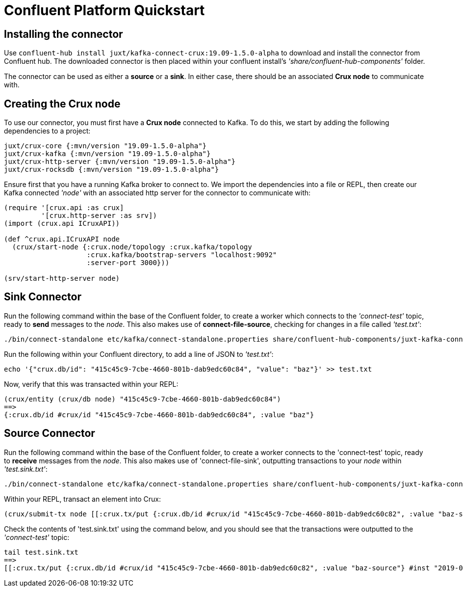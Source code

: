 [#confluent-quickstart]
= Confluent Platform Quickstart

== Installing the connector

Use `confluent-hub install juxt/kafka-connect-crux:19.09-1.5.0-alpha` to download and install the connector from Confluent hub. The downloaded connector is then placed within your confluent install's _'share/confluent-hub-components'_ folder. +

The connector can be used as either a *source* or a *sink*. In either case, there should be an associated *Crux node* to communicate with.

== Creating the Crux node

To use our connector, you must first have a *Crux node* connected to Kafka. To do this, we start by adding the following dependencies to a project:

[source,clj]
----
juxt/crux-core {:mvn/version "19.09-1.5.0-alpha"}
juxt/crux-kafka {:mvn/version "19.09-1.5.0-alpha"}
juxt/crux-http-server {:mvn/version "19.09-1.5.0-alpha"}
juxt/crux-rocksdb {:mvn/version "19.09-1.5.0-alpha"}
----

Ensure first that you have a running Kafka broker to connect to. We import the dependencies into a file or REPL, then create our Kafka connected _'node'_ with an associated http server for the connector to communicate with:

[source,clj]
----
(require '[crux.api :as crux]
	 '[crux.http-server :as srv])
(import (crux.api ICruxAPI))

(def ^crux.api.ICruxAPI node
  (crux/start-node {:crux.node/topology :crux.kafka/topology
                    :crux.kafka/bootstrap-servers "localhost:9092"
		    :server-port 3000}))

(srv/start-http-server node)
----

== Sink Connector

Run the following command within the base of the Confluent folder, to create a worker which connects to the _'connect-test'_ topic, ready to *send* messages to the _node_. This also makes use of *connect-file-source*, checking for changes in a file called _'test.txt'_:

----
./bin/connect-standalone etc/kafka/connect-standalone.properties share/confluent-hub-components/juxt-kafka-connect-crux/etc/local-crux-sink.properties etc/kafka/connect-file-source.properties
----

Run the following within your Confluent directory, to add a line of JSON to _'test.txt'_:

----
echo '{"crux.db/id": "415c45c9-7cbe-4660-801b-dab9edc60c84", "value": "baz"}' >> test.txt
----

Now, verify that this was transacted within your REPL:

[source,clj]
----
(crux/entity (crux/db node) "415c45c9-7cbe-4660-801b-dab9edc60c84")
==>
{:crux.db/id #crux/id "415c45c9-7cbe-4660-801b-dab9edc60c84", :value "baz"}
----

== Source Connector

Run the following command within the base of the Confluent folder, to create a worker connects to the 'connect-test' topic, ready to *receive* messages from the _node_. This also makes use of 'connect-file-sink', outputting transactions to your _node_ within _'test.sink.txt'_:

----
./bin/connect-standalone etc/kafka/connect-standalone.properties share/confluent-hub-components/juxt-kafka-connect-crux/etc/local-crux-source.properties etc/kafka/connect-file-sink.properties
----


Within your REPL, transact an element into Crux:

[source,clj]
----
(crux/submit-tx node [[:crux.tx/put {:crux.db/id #crux/id "415c45c9-7cbe-4660-801b-dab9edc60c82", :value "baz-source"}]])
----

Check the contents of 'test.sink.txt' using the command below, and you should see that the transactions were outputted to the _'connect-test'_ topic:

----
tail test.sink.txt
==>
[[:crux.tx/put {:crux.db/id #crux/id "415c45c9-7cbe-4660-801b-dab9edc60c82", :value "baz-source"} #inst "2019-09-19T12:31:21.342-00:00"]]
----
